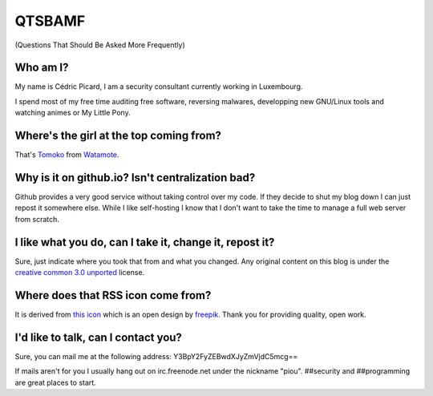 =======
QTSBAMF
=======

(Questions That Should Be Asked More Frequently)

Who am I?
=========

My name is Cédric Picard, I am a security consultant currently working in
Luxembourg.

I spend most of my free time auditing free software, reversing malwares,
developping new GNU/Linux tools and watching animes or My Little Pony.

Where's the girl at the top coming from?
========================================

That's Tomoko_ from Watamote_.

.. _Tomoko: http://watamote.wikia.com/wiki/Tomoko_Kuroki

.. _Watamote: https://en.wikipedia.org/wiki/No_Matter_How_I_Look_at_It,_It%27s_You_Guys%27_Fault_I%27m_Not_Popular!

Why is it on github.io? Isn't centralization bad?
=================================================

Github provides a very good service without taking control over my code. If
they decide to shut my blog down I can just repost it somewhere else. While I
like self-hosting I know that I don't want to take the time to manage a full
web server from scratch.

I like what you do, can I take it, change it, repost it?
========================================================

Sure, just indicate where you took that from and what you changed. Any
original content on this blog is under the `creative common 3.0 unported
<https://creativecommons.org/licenses/by/3.0/>`_ license.

Where does that RSS icon come from?
===================================

It is derived from `this icon
<https://www.flaticon.com/free-icon/rss-feed-symbol_110>`_ which is an open
design by `freepik <https://www.flaticon.com/authors/freepik>`_. Thank you
for providing quality, open work.

I'd like to talk, can I contact you?
====================================

Sure, you can mail me at the following address:
Y3BpY2FyZEBwdXJyZmVjdC5mcg==

If mails aren't for you I usually hang out on irc.freenode.net under the
nickname "piou". ##security and ##programming are great places to start.

